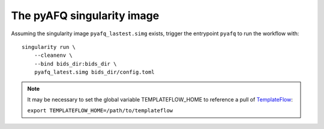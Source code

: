 The pyAFQ singularity image
~~~~~~~~~~~~~~~~~~~~~~~~~~~

Assuming the singularity image ``pyafq_lastest.simg`` exists, trigger the
entrypoint ``pyafq`` to run the workflow with::

    singularity run \
        --cleanenv \
        --bind bids_dir:bids_dir \
        pyafq_latest.simg bids_dir/config.toml

.. note::

    It may be necessary to set the global variable TEMPLATEFLOW_HOME to
    reference a pull of `TemplateFlow <https://www.templateflow.org>`_:

    ``export TEMPLATEFLOW_HOME=/path/to/templateflow``
